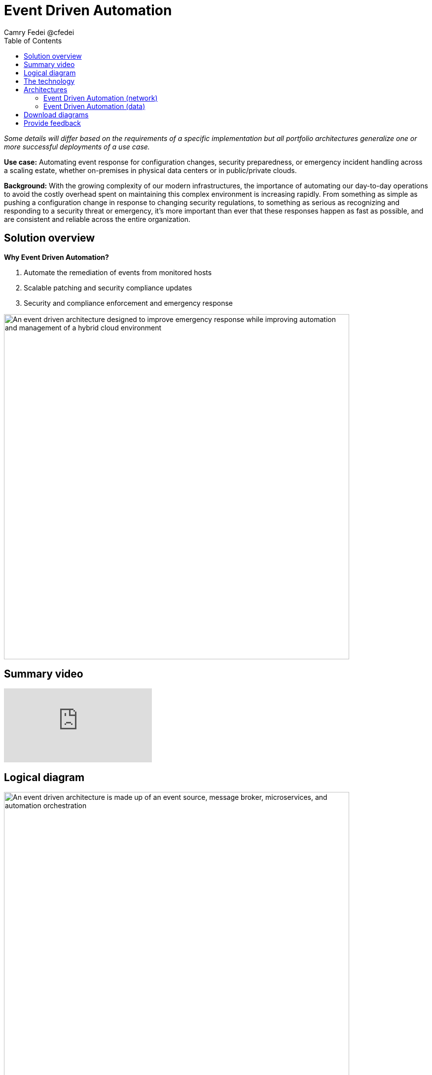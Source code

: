 = Event Driven Automation
Camry Fedei @cfedei
:homepage: https://gitlab.com/osspa/portfolio-architecture-examples
:imagesdir: images
:icons: font
:source-highlighter: prettify
:toc: left

_Some details will differ based on the requirements of a specific implementation but all portfolio architectures generalize one or more successful deployments of a use case._



*Use case:* Automating event response for configuration changes, security preparedness, or emergency incident handling across a scaling estate, whether on-premises in physical data centers or in public/private clouds.

*Background:* With the growing complexity of our modern infrastructures, the importance of automating our day-to-day operations to avoid the costly overhead spent on maintaining this complex environment is increasing rapidly. From something as simple as pushing a configuration change in response to changing security regulations, to something as serious as recognizing and responding to a security threat or emergency, it’s more important than ever that these responses happen as fast as possible, and are consistent and reliable across the entire organization. 

== Solution overview

====
*Why Event Driven Automation?*

. Automate the remediation of events from monitored hosts
. Scalable patching and security compliance updates
. Security and compliance enforcement and emergency response
====


--
image:https://gitlab.com/osspa/portfolio-architecture-examples/-/raw/main/images/intro-marketectures/eda-marketecture-slide.png[alt="An event driven architecture designed to improve emergency response while improving automation and management of a hybrid cloud environment", width=700]
--

== Summary video
video::W_M2KV-GV4k[youtube]

== Logical diagram
image:https://gitlab.com/osspa/portfolio-architecture-examples/-/raw/main/images/logical-diagrams/eda-ld.png[alt="An event driven architecture is made up of an event source, message broker, microservices, and automation orchestration", width=700]


== The technology
The following technology was chosen for this solution:

====
https://www.redhat.com/en/technologies/management/ansible?intcmp=7013a00000318EWAAY[*Red Hat Ansible Automation Platform*] is used for adding a powerful layer of automation to a hybrid cloud environment. Through the form of playbooks, Ansible can deliver updates to large quantities of systems simultaneously, delivering consistent, reliable, and rapid response to any events triggered by this solution. https://www.redhat.com/en/technologies/management/ansible/trial?intcmp=7013a000003Sh3TAAS[*Try It >*]

https://access.redhat.com/products/red-hat-amq?intcmp=7013a00000318EWAAY[*Red Hat AMQ*] is a lightweight, high-performance, robust messaging platform. Here, it communicates between the event sources, all of the microservices that handle the events, and the automation layer that performs the final remediation, including results listening and response. AMQ provides efficient queuing and event streaming for seamless data exchange between applications and microservices, with extremely high throughput, and extremely low latency. 

https://www.redhat.com/en/technologies/jboss-middleware/fuse?intcmp=7013a00000318EWAAY[*Red Hat Fuse*] enables collaborative, agile building of applications using microservices and containers. Since aggregation is necessary for an Event Driven solution such as this, it’s even more powerful as Fuse provides this aggregation out of the box. 

https://www.redhat.com/en/technologies/cloud-computing/openshift/try-it?intcmp=7013a00000318EWAAY[*Red Hat OpenShift*] is an enterprise-ready Kubernetes container platform built for an open hybrid cloud strategy. Here, it provides a consistent application platform to manage hybrid cloud, multicloud, and edge deployments. https://www.redhat.com/en/technologies/cloud-computing/openshift/ocp-self-managed-trial?intcmp=7013a000003Sh3TAAS[*Try It >*]
====

== Architectures

=== Event Driven Automation (network)
--
image:https://gitlab.com/osspa/portfolio-architecture-examples/-/raw/main/images/schematic-diagrams/eda-sd-net.png[alt="A simple network mapping between the managed infrastructure, event source and the automated solution is required for efficient communication in an event driven architecture", width=700]
--

In this simplified network diagram, you’ll see that each component is broken down into their own communication channel, where we can define them as dark blue being the Managed Infrastructure, yellow being for Administration, and light blue being an Internal Network for the containers running the application services and routing environment. This is customizable to however fits your needs as long as the components in each channel are able to communicate as depicted above.



=== Event Driven Automation (data)
--
image:https://gitlab.com/osspa/portfolio-architecture-examples/-/raw/main/images/schematic-diagrams/eda-sd-data.png[alt="An event driven architecture has a simple data flow from an event source through to the automation orchestrator, while updating status with third-party ticketing systems throughout the process", width=700]
--
1. An event source finds an anomaly and sends message(s) to the broker for what event has occurred.
2. The message broker queues the incoming messages, and sends a message out to the system event service.
3. The event response is then routed through the decision management logic, and a response is determined.
4. This response is then messaged to the create task topic
5. A task message is then processed triggering the task service.
6. Here the task service then creates a service ticket and routes through the task store, where updates will be incrementally added as the event continues through the event chain.
7. Simultaneous with the task topic creation, we can see we’ve also invoked the automation topic.
8. An automation message is then processed, triggering the automation service.
9. This then updates the execution store which, as mentioned earlier, flows back through the system event service, and subsequently updates with the execution status.
10. This service then sends a job to the Automation Platform.
11. Red Hat Ansible executes the job (via playbook) on all applicable hosts.
12. Results are returned on the same channel to Ansible…
13. Those results are sent along to the automation service that the job was just received from.
14. Simultaneously, the results are also sent back to a message broker.
15. The results messages are then processed and trigger the automation results service.
16. And that results service finally processes the updated results back through the same chain as earlier.



== Download diagrams
View and download all of the diagrams above in our open source tooling site.
--
https://www.redhat.com/architect/portfolio/tool/index.html?#gitlab.com/osspa/portfolio-architecture-examples/-/raw/main/diagrams/event-driven-automation.drawio[[Open Diagrams]]
--

== Provide feedback 
You can offer to help correct or enhance this architecture by filing an https://gitlab.com/osspa/portfolio-architecture-examples/-/blob/main/event-driven-automation.adoc[issue or submitting a merge request against this Portfolio Architecture product in our GitLab repositories].
